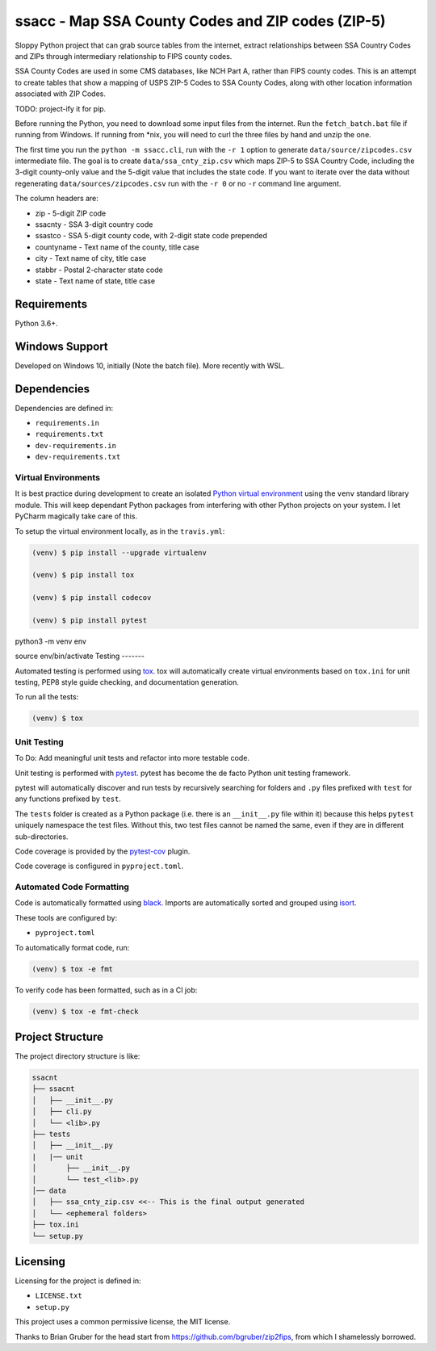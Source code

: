 ssacc - Map SSA County Codes and ZIP codes (ZIP-5)
==================================================

.. image:: https://github.com/tomwillis608/ssacc/workflows/CI/badge.svg
    :target: https://github.com/tomwillis608/ssacc/actions?workflow=CI
    :alt: GitHub Actions CI Status

.. image:: https://img.shields.io/badge/code%20style-black-000000.svg
    :target: https://github.com/psf/black
    :alt: black

.. image:: https://sonarcloud.io/api/project_badges/measure?project=tomwillis608_ssacc&metric=alert_status
    :target: https://sonarcloud.io/dashboard?id=tomwillis608_ssacc
    :alt: sonarcloud

.. image:: https://img.shields.io/badge/pre--commit-enabled-brightgreen?logo=pre-commit&logoColor=white
    :target: https://github.com/pre-commit/pre-commit
    :alt: pre-commit

.. image:: https://codecov.io/gh/tomwillis608/ssacc/branch/main/graph/badge.svg?token=P714209P32
    :target: https://codecov.io/gh/tomwillis608/ssacc
    :alt: CodeCov

.. image:: https://www.codefactor.io/repository/github/tomwillis608/ssacc/badge?style=plastic
    :target: https://www.codefactor.io/repository/github/tomwillis608/ssacc
    :alt: CodeFactor reviews

.. image:: https://snyk.io/test/github/tomwillis608/ssacc/badge.svg
    :target: https://snyk.io/test/github/tomwillis608/ssacc/
    :alt: Snyk Tests

.. image:: https://api.codeclimate.com/v1/badges/97ee5c5cbbbb16c9fc4a/maintainability
   :target: https://codeclimate.com/github/tomwillis608/ssacc/maintainability
   :alt: Maintainability

.. image:: https://api.codeclimate.com/v1/badges/97ee5c5cbbbb16c9fc4a/test_coverage
   :target: https://codeclimate.com/github/tomwillis608/ssacc/test_coverage
   :alt: Test Coverage

.. image:: https://img.shields.io/badge/Reviewed_by-Hound-8E64B0.svg
   :target: https://houndci.com
   :alt: Reviewed by Hound

.. image:: https://deepsource.io/gh/tomwillis608/ssacc.svg/?label=active+issues&show_trend=true
    :target: https://deepsource.io/gh/tomwillis608/ssacc/?ref=repository-badge
    :alt: DeepSource Active Issues

.. image:: https://deepsource.io/gh/tomwillis608/ssacc.svg/?label=resolved+issues&show_trend=true
    :target: https://deepsource.io/gh/tomwillis608/ssacc/?ref=repository-badge
    :alt: DeepSource Resolved Issues

Sloppy Python project that can grab source tables from the internet, extract relationships between
SSA Country Codes and ZIPs through intermediary relationship to FIPS county codes.

SSA County Codes are used in some CMS databases, like NCH Part A, rather than FIPS county codes. This is an
attempt to create tables that show a mapping of USPS ZIP-5 Codes to SSA County Codes, along with other location
information associated with ZIP Codes.

TODO: project-ify it for pip.

Before running the Python, you need to download some input files from the internet.
Run the ``fetch_batch.bat`` file if running from Windows.
If running from \*nix, you will need to curl the three files by hand and unzip the one.

The first time you run the ``python -m ssacc.cli``, run with the ``-r 1`` option to generate
``data/source/zipcodes.csv`` intermediate file. The goal is to create
``data/ssa_cnty_zip.csv`` which maps ZIP-5 to SSA Country Code, including the
3-digit county-only value and the 5-digit value that includes the state code.
If you want to iterate over the data without regenerating ``data/sources/zipcodes.csv``
run with the ``-r 0`` or no ``-r`` command line argument.

The column headers are:

- zip - 5-digit ZIP code
- ssacnty - SSA 3-digit country code
- ssastco - SSA 5-digit county code, with 2-digit state code prepended
- countyname - Text name of the county, title case
- city - Text name of city, title case
- stabbr - Postal 2-character state code
- state - Text name of state, title case

Requirements
------------

Python 3.6+.


Windows Support
---------------

Developed on Windows 10, initially (Note the batch file). More recently with WSL.

Dependencies
------------

Dependencies are defined in:

- ``requirements.in``

- ``requirements.txt``

- ``dev-requirements.in``

- ``dev-requirements.txt``

Virtual Environments
^^^^^^^^^^^^^^^^^^^^

It is best practice during development to create an isolated
`Python virtual environment <https://docs.python.org/3/library/venv.html>`_ using the
``venv`` standard library module. This will keep dependant Python packages from interfering
with other Python projects on your system. I let PyCharm magically take care of this.

To setup the virtual environment locally, as in the ``travis.yml``:

.. code-block:: console

    (venv) $ pip install --upgrade virtualenv

    (venv) $ pip install tox

    (venv) $ pip install codecov

    (venv) $ pip install pytest

python3 -m venv env

source env/bin/activate
Testing
-------

Automated testing is performed using `tox <https://tox.readthedocs.io/en/latest/index.html>`_.
tox will automatically create virtual environments based on ``tox.ini`` for unit testing,
PEP8 style guide checking, and documentation generation.

To run all the tests:

.. code-block:: console

    (venv) $ tox

Unit Testing
^^^^^^^^^^^^

To Do: Add meaningful unit tests and refactor into more testable code.

Unit testing is performed with `pytest <https://pytest.org/>`_. pytest has become the de facto
Python unit testing framework.

pytest will automatically discover and run tests by recursively searching for folders and ``.py``
files prefixed with ``test`` for any functions prefixed by ``test``.

The ``tests`` folder is created as a Python package (i.e. there is an ``__init__.py`` file
within it) because this helps ``pytest`` uniquely namespace the test files. Without this,
two test files cannot be named the same, even if they are in different sub-directories.

Code coverage is provided by the `pytest-cov <https://pytest-cov.readthedocs.io/en/latest/>`_
plugin.

Code coverage is configured in ``pyproject.toml``.


Automated Code Formatting
^^^^^^^^^^^^^^^^^^^^^^^^^

Code is automatically formatted using `black <https://github.com/psf/black>`_. Imports are
automatically sorted and grouped using `isort <https://github.com/timothycrosley/isort/>`_.

These tools are configured by:

- ``pyproject.toml``

To automatically format code, run:

.. code-block:: console

    (venv) $ tox -e fmt

To verify code has been formatted, such as in a CI job:

.. code-block:: console

    (venv) $ tox -e fmt-check

Project Structure
-----------------

The project directory structure is like:

.. code-block::

    ssacnt
    ├── ssacnt
    │   ├── __init__.py
    │   ├── cli.py
    │   └── <lib>.py
    ├── tests
    │   ├── __init__.py
    |   |── unit
    │       ├── __init__.py
    │       └── test_<lib>.py
    │── data
    │   ├── ssa_cnty_zip.csv <<-- This is the final output generated
    │   └── <ephemeral folders>
    ├── tox.ini
    └── setup.py

Licensing
---------

Licensing for the project is defined in:

- ``LICENSE.txt``

- ``setup.py``

This project uses a common permissive license, the MIT license.

Thanks to Brian Gruber for the head start from https://github.com/bgruber/zip2fips, from
which I shamelessly borrowed.
